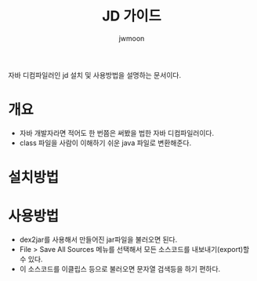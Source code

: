 #+TITLE: JD 가이드
#+AUTHOR: jwmoon

자바 디컴파일러인 jd 설치 및 사용방법을 설명하는 문서이다. 

* 개요 
- 자바 개발자라면 적어도 한 번쯤은 써봤을 법한 자바 디컴파일러이다. 
- class 파일을 사람이 이해하기 쉬운 java 파일로 변환해준다. 

* 설치방법



* 사용방법
- dex2jar를 사용해서 만들어진 jar파일을 불러오면 된다. 
- File > Save All Sources 메뉴를 선택해서 모든 소스코드를 내보내기(export)할 수 있다. 
- 이 소스코드를 이클립스 등으로 불러오면 문자열 검색등을 하기 편하다. 



